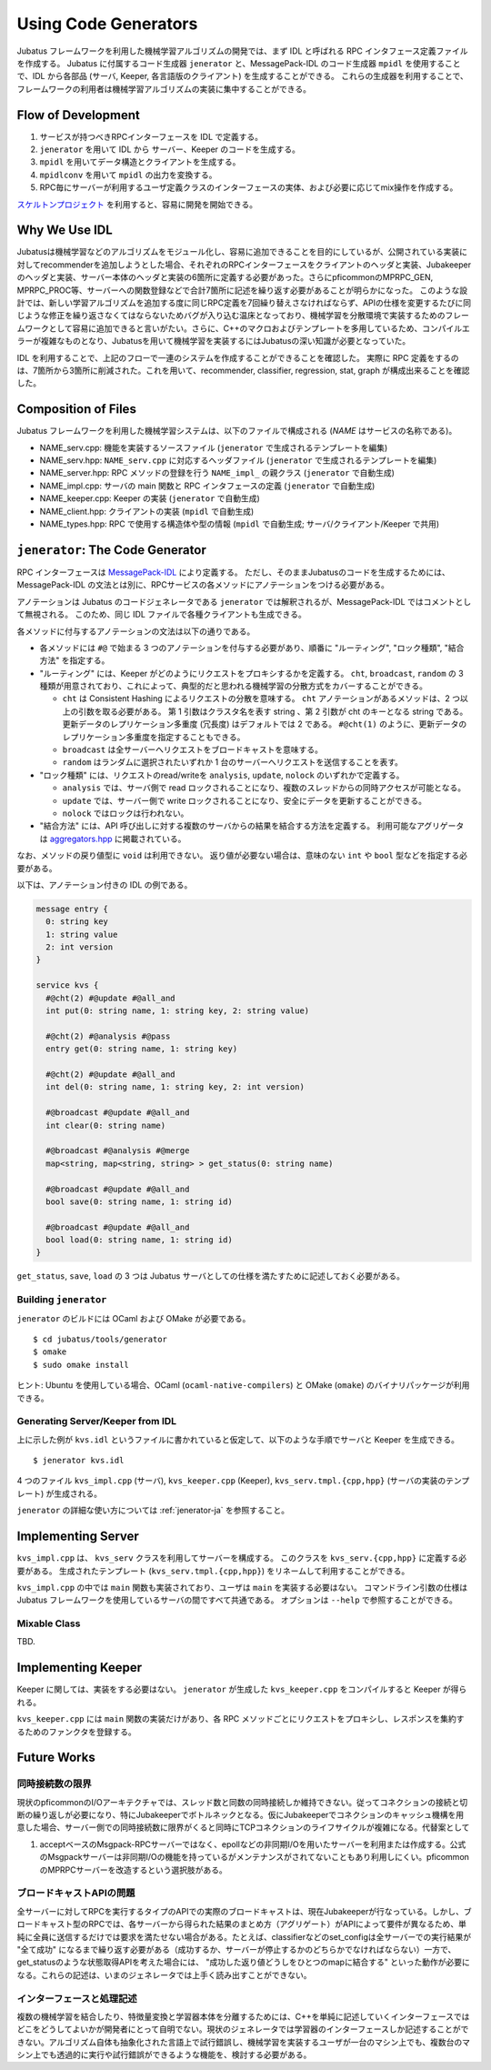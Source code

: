 Using Code Generators
=====================

Jubatus フレームワークを利用した機械学習アルゴリズムの開発では、まず IDL と呼ばれる RPC インタフェース定義ファイルを作成する。
Jubatus に付属するコード生成器 ``jenerator`` と、MessagePack-IDL のコード生成器 ``mpidl`` を使用することで、IDL から各部品 (サーバ, Keeper, 各言語版のクライアント) を生成することができる。
これらの生成器を利用することで、フレームワークの利用者は機械学習アルゴリズムの実装に集中することができる。

Flow of Development
-------------------

#. サービスが持つべきRPCインターフェースを IDL で定義する。
#. ``jenerator`` を用いて IDL から サーバー、Keeper のコードを生成する。
#. ``mpidl`` を用いてデータ構造とクライアントを生成する。
#. ``mpidlconv`` を用いて ``mpidl`` の出力を変換する。
#. RPC毎にサーバーが利用するユーザ定義クラスのインターフェースの実体、および必要に応じてmix操作を作成する。

`スケルトンプロジェクト <https://github.com/jubatus/jubatus-service-skelton>`_ を利用すると、容易に開発を開始できる。

Why We Use IDL
--------------

Jubatusは機械学習などのアルゴリズムをモジュール化し、容易に追加できることを目的にしているが、公開されている実装に対してrecommenderを追加しようとした場合、それぞれのRPCインターフェースをクライアントのヘッダと実装、Jubakeeperのヘッダと実装、サーバー本体のヘッダと実装の6箇所に定義する必要があった。さらにpficommonのMPRPC_GEN, MPRPC_PROC等、サーバーへの関数登録などで合計7箇所に記述を繰り返す必要があることが明らかになった。
このような設計では、新しい学習アルゴリズムを追加する度に同じRPC定義を7回繰り替えさなければならず、APIの仕様を変更するたびに同じような修正を繰り返さなくてはならないためバグが入り込む温床となっており、機械学習を分散環境で実装するためのフレームワークとして容易に追加できると言いがたい。さらに、C++のマクロおよびテンプレートを多用しているため、コンパイルエラーが複雑なものとなり、Jubatusを用いて機械学習を実装するにはJubatusの深い知識が必要となっていた。

IDL を利用することで、上記のフローで一連のシステムを作成することができることを確認した。
実際に RPC 定義をするのは、7箇所から3箇所に削減された。これを用いて、recommender, classifier, regression, stat, graph が構成出来ることを確認した。

Composition of Files
--------------------

Jubatus フレームワークを利用した機械学習システムは、以下のファイルで構成される (*NAME* はサービスの名称である)。

- NAME_serv.cpp: 機能を実装するソースファイル (``jenerator`` で生成されるテンプレートを編集)
- NAME_serv.hpp: ``NAME_serv.cpp`` に対応するヘッダファイル (``jenerator`` で生成されるテンプレートを編集)
- NAME_server.hpp: RPC メソッドの登録を行う ``NAME_impl_`` の親クラス (``jenerator`` で自動生成)
- NAME_impl.cpp: サーバの main 関数と RPC インタフェースの定義 (``jenerator`` で自動生成)
- NAME_keeper.cpp: Keeper の実装 (``jenerator`` で自動生成)
- NAME_client.hpp: クライアントの実装 (``mpidl`` で自動生成)
- NAME_types.hpp: RPC で使用する構造体や型の情報 (``mpidl`` で自動生成; サーバ/クライアント/Keeper で共用)

``jenerator``: The Code Generator
---------------------------------

RPC インターフェースは `MessagePack-IDL <https://github.com/msgpack/msgpack-haskell/blob/master/msgpack-idl/Specification.md>`_ により定義する。
ただし、そのままJubatusのコードを生成するためには、MessagePack-IDL の文法とは別に、RPCサービスの各メソッドにアノテーションをつける必要がある。

アノテーションは Jubatus のコードジェネレータである ``jenerator`` では解釈されるが、MessagePack-IDL ではコメントとして無視される。
このため、同じ IDL ファイルで各種クライアントも生成できる。

各メソッドに付与するアノテーションの文法は以下の通りである。

- 各メソッドには ``#@`` で始まる 3 つのアノテーションを付与する必要があり、順番に "ルーティング", "ロック種類", "結合方法" を指定する。

- "ルーティング" には、Keeper がどのようにリクエストをプロキシするかを定義する。
  ``cht``, ``broadcast``, ``random`` の 3 種類が用意されており、これによって、典型的だと思われる機械学習の分散方式をカバーすることができる。

  - ``cht`` は Consistent Hashing によるリクエストの分散を意味する。
    ``cht`` アノテーションがあるメソッドは、2 つ以上の引数を取る必要がある。
    第 1 引数はクラスタ名を表す string 、第 2 引数が cht のキーとなる string である。
    更新データのレプリケーション多重度 (冗長度) はデフォルトでは 2 である。
    ``#@cht(1)`` のように、更新データのレプリケーション多重度を指定することもできる。
  - ``broadcast`` は全サーバーへリクエストをブロードキャストを意味する。
  - ``random`` はランダムに選択されたいずれか 1 台のサーバーへリクエストを送信することを表す。

- "ロック種類" には、リクエストのread/writeを ``analysis``, ``update``, ``nolock`` のいずれかで定義する。

  - ``analysis`` では、サーバ側で read ロックされることになり、複数のスレッドからの同時アクセスが可能となる。
  - ``update`` では、サーバー側で write ロックされることになり、安全にデータを更新することができる。
  - ``nolock`` ではロックは行われない。

- "結合方法" には、API 呼び出しに対する複数のサーバからの結果を結合する方法を定義する。
  利用可能なアグリゲータは `aggregators.hpp <https://github.com/jubatus/jubatus/blob/master/src/framework/aggregators.hpp>`_ に掲載されている。

なお、メソッドの戻り値型に ``void`` は利用できない。
返り値が必要ない場合は、意味のない ``int`` や ``bool`` 型などを指定する必要がある。

以下は、アノテーション付きの IDL の例である。

.. code-block:: c++

  message entry {
    0: string key
    1: string value
    2: int version
  }

  service kvs {
    #@cht(2) #@update #@all_and
    int put(0: string name, 1: string key, 2: string value)

    #@cht(2) #@analysis #@pass
    entry get(0: string name, 1: string key)

    #@cht(2) #@update #@all_and
    int del(0: string name, 1: string key, 2: int version)

    #@broadcast #@update #@all_and
    int clear(0: string name)

    #@broadcast #@analysis #@merge
    map<string, map<string, string> > get_status(0: string name)

    #@broadcast #@update #@all_and
    bool save(0: string name, 1: string id)

    #@broadcast #@update #@all_and
    bool load(0: string name, 1: string id)
  }

``get_status``, ``save``, ``load`` の 3 つは Jubatus サーバとしての仕様を満たすために記述しておく必要がある。

Building ``jenerator``
~~~~~~~~~~~~~~~~~~~~~~

``jenerator`` のビルドには OCaml および OMake が必要である。

::

  $ cd jubatus/tools/generator
  $ omake
  $ sudo omake install

ヒント: Ubuntu を使用している場合、OCaml (``ocaml-native-compilers``) と OMake (``omake``) のバイナリパッケージが利用できる。

Generating Server/Keeper from IDL
~~~~~~~~~~~~~~~~~~~~~~~~~~~~~~~~~

上に示した例が ``kvs.idl`` というファイルに書かれていると仮定して、以下のような手順でサーバと Keeper を生成できる。

::

  $ jenerator kvs.idl

4 つのファイル ``kvs_impl.cpp`` (サーバ), ``kvs_keeper.cpp`` (Keeper), ``kvs_serv.tmpl.{cpp,hpp}`` (サーバの実装のテンプレート) が生成される。

``jenerator`` の詳細な使い方については :ref:`jenerator-ja` を参照すること。

Implementing Server
-------------------

``kvs_impl.cpp`` は、 ``kvs_serv`` クラスを利用してサーバーを構成する。
このクラスを ``kvs_serv.{cpp,hpp}`` に定義する必要がある。
生成されたテンプレート (``kvs_serv.tmpl.{cpp,hpp}``) をリネームして利用することができる。

``kvs_impl.cpp`` の中では ``main`` 関数も実装されており、ユーザは ``main`` を実装する必要はない。
コマンドライン引数の仕様は Jubatus フレームワークを使用しているサーバの間ですべて共通である。
オプションは ``--help`` で参照することができる。

Mixable Class
~~~~~~~~~~~~~

TBD.

Implementing Keeper
-------------------

Keeper に関しては、実装をする必要はない。 ``jenerator`` が生成した ``kvs_keeper.cpp`` をコンパイルすると Keeper が得られる。

``kvs_keeper.cpp`` には ``main`` 関数の実装だけがあり、各 RPC メソッドごとにリクエストをプロキシし、レスポンスを集約するためのファンクタを登録する。

Future Works
------------

同時接続数の限界
~~~~~~~~~~~~~~~~

現状のpficommonのI/Oアーキテクチャでは、スレッド数と同数の同時接続しか維持できない。従ってコネクションの接続と切断の繰り返しが必要になり、特にJubakeeperでボトルネックとなる。仮にJubakeeperでコネクションのキャッシュ機構を用意した場合、サーバー側での同時接続数に限界がくると同時にTCPコネクションのライフサイクルが複雑になる。代替案として

#. acceptベースのMsgpack-RPCサーバーではなく、epollなどの非同期I/Oを用いたサーバーを利用または作成する。公式のMsgpackサーバーは非同期I/Oの機能を持っているがメンテナンスがされてないこともあり利用しにくい。pficommonのMPRPCサーバーを改造するという選択肢がある。

.. #. Jubatusのメッセージングアーキテクチャを根本から見直す。ブロードキャスト、ランダム、RR、CHTなどの複数のプロトコルとZooKeeperの死活監視を統合したメッセージング機構を実装しなおす。


ブロードキャストAPIの問題
~~~~~~~~~~~~~~~~~~~~~~~~~

全サーバーに対してRPCを実行するタイプのAPIでの実際のブロードキャストは、現在Jubakeeperが行なっている。しかし、ブロードキャスト型のRPCでは、各サーバーから得られた結果のまとめ方（アグリゲート）がAPIによって要件が異なるため、単純に全員に送信するだけでは要求を満たせない場合がある。たとえば、classifierなどのset_configは全サーバーでの実行結果が "全て成功" になるまで繰り返す必要がある（成功するか、サーバーが停止するかのどちらかでなければならない）一方で、get_statusのような状態取得APIを考えた場合には、 "成功した返り値どうしをひとつのmapに結合する" といった動作が必要になる。これらの記述は、いまのジェネレータでは上手く読み出すことができない。


インターフェースと処理記述
~~~~~~~~~~~~~~~~~~~~~~~~~~

複数の機械学習を結合したり、特徴量変換と学習器本体を分離するためには、C++を単純に記述していくインターフェースではどこをどうしてよいかが開発者にとって自明でない。現状のジェネレータでは学習器のインターフェースしか記述することができない。アルゴリズム自体も抽象化された言語上で試行錯誤し、機械学習を実装するユーザが一台のマシン上でも、複数台のマシン上でも透過的に実行や試行錯誤ができるような機能を、検討する必要がある。
